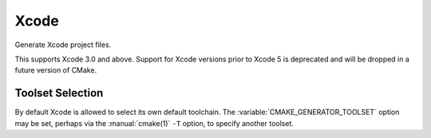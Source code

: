 Xcode
-----

Generate Xcode project files.

This supports Xcode 3.0 and above.  Support for Xcode versions prior
to Xcode 5 is deprecated and will be dropped in a future version of
CMake.

Toolset Selection
^^^^^^^^^^^^^^^^^

By default Xcode is allowed to select its own default toolchain.
The :variable:`CMAKE_GENERATOR_TOOLSET` option may be set, perhaps
via the :manual:`cmake(1)` ``-T`` option, to specify another toolset.
